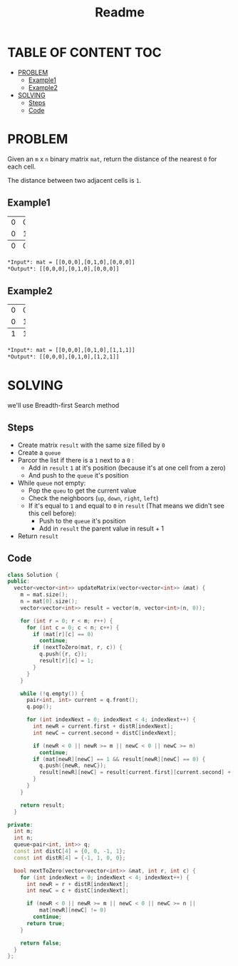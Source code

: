 #+title: Readme

* TABLE OF CONTENT :TOC:
- [[#problem][PROBLEM]]
  - [[#example1][Example1]]
  - [[#example2][Example2]]
- [[#solving][SOLVING]]
  - [[#steps][Steps]]
  - [[#code][Code]]

* PROBLEM
Given an =m= x =n= binary matrix =mat=, return the distance of the nearest =0= for each cell.

The distance between two adjacent cells is =1=.

** Example1
+-+-+-+
|0|0|0|
+-+-+-+
|0|1|0|
+-+-+-+
|0|0|0|
+-+-+-+
#+begin_src org
*Input*: mat = [[0,0,0],[0,1,0],[0,0,0]]
*Output*: [[0,0,0],[0,1,0],[0,0,0]]
#+end_src

** Example2
+-+-+-+
|0|0|0|
+-+-+-+
|0|1|0|
+-+-+-+
|1|1|1|
+-+-+-+
#+begin_src org
*Input*: mat = [[0,0,0],[0,1,0],[1,1,1]]
*Output*: [[0,0,0],[0,1,0],[1,2,1]]
#+end_src

* SOLVING
we'll use Breadth-first Search method

** Steps
+ Create matrix =result= with the same size filled by =0=
+ Create a =queue=
+ Parcor the list if there is a =1= next to a =0= :
  - Add in =result= =1= at it's position (because it's at one cell from a zero)
  - And push to the =queue= it's position
+ While =queue= not empty:
  - Pop the =queu= to get the current value
  - Check the neighboors (=up=, =down=, =right=, =left=)
  - If it's equal to =1= and equal to =0= in =result= (That means we didn't see this cell before):
    - Push to the =queue= it's position
    - Add in =result= the parent value in result + 1
+ Return =result=

** Code
#+begin_src cpp
class Solution {
public:
  vector<vector<int>> updateMatrix(vector<vector<int>> &mat) {
    m = mat.size();
    n = mat[0].size();
    vector<vector<int>> result = vector(m, vector<int>(n, 0));

    for (int r = 0; r < m; r++) {
      for (int c = 0; c < n; c++) {
        if (mat[r][c] == 0)
          continue;
        if (nextToZero(mat, r, c)) {
          q.push({r, c});
          result[r][c] = 1;
        }
      }
    }

    while (!q.empty()) {
      pair<int, int> current = q.front();
      q.pop();

      for (int indexNext = 0; indexNext < 4; indexNext++) {
        int newR = current.first + distR[indexNext];
        int newC = current.second + distC[indexNext];

        if (newR < 0 || newR >= m || newC < 0 || newC >= n)
          continue;
        if (mat[newR][newC] == 1 && result[newR][newC] == 0) {
          q.push({newR, newC});
          result[newR][newC] = result[current.first][current.second] + 1;
        }
      }
    }

    return result;
  }

private:
  int m;
  int n;
  queue<pair<int, int>> q;
  const int distC[4] = {0, 0, -1, 1};
  const int distR[4] = {-1, 1, 0, 0};

  bool nextToZero(vector<vector<int>> &mat, int r, int c) {
    for (int indexNext = 0; indexNext < 4; indexNext++) {
      int newR = r + distR[indexNext];
      int newC = c + distC[indexNext];

      if (newR < 0 || newR >= m || newC < 0 || newC >= n ||
          mat[newR][newC] != 0)
        continue;
      return true;
    }

    return false;
  }
};
#+end_src
